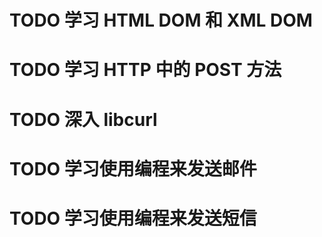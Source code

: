 * TODO 学习 HTML DOM 和 XML DOM
* TODO 学习 HTTP 中的 POST 方法
* TODO 深入 libcurl
* TODO 学习使用编程来发送邮件
* TODO 学习使用编程来发送短信
